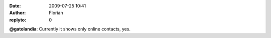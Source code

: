 :date: 2009-07-25 10:41
:author: Florian
:replyto: 0

**@gatolandia**: Currently it shows only online contacts, yes.
